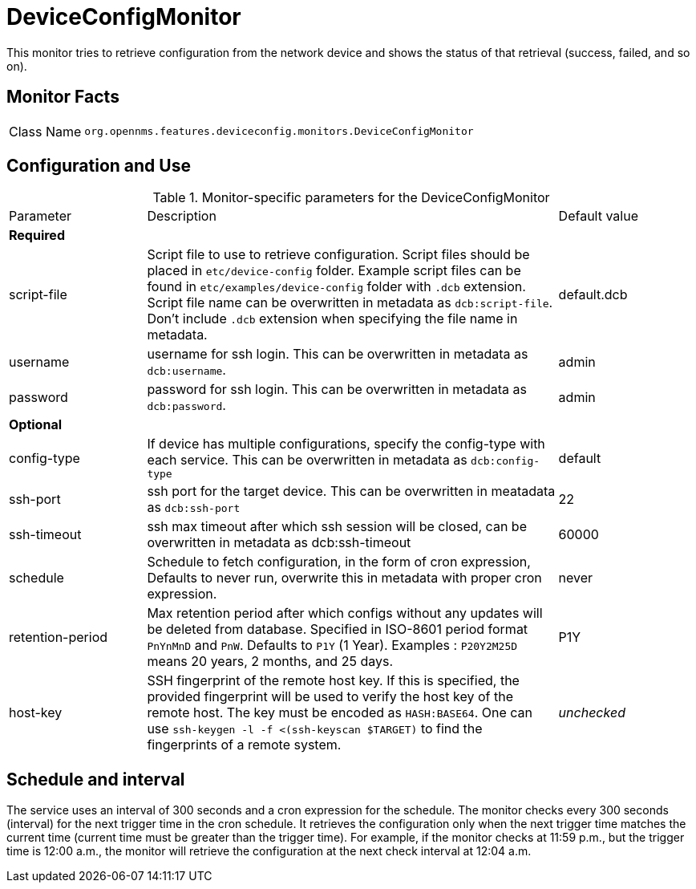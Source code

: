 
= DeviceConfigMonitor

This monitor tries to retrieve configuration from the network device and shows the status of that retrieval (success, failed, and so on).

== Monitor Facts

[cols="1,7"]
|===
| Class Name
| `org.opennms.features.deviceconfig.monitors.DeviceConfigMonitor`
|===

== Configuration and Use

.Monitor-specific parameters for the DeviceConfigMonitor
[cols="1,3,1"]
|===

| Parameter
| Description
| Default value

3+| *Required*

| script-file
| Script file to use to retrieve configuration. Script files should be placed in `etc/device-config` folder.
Example script files can be found in `etc/examples/device-config` folder with `.dcb` extension. Script file name can be
overwritten in metadata as `dcb:script-file`. Don't include `.dcb` extension when specifying the file name in metadata.
| default.dcb

| username
| username for ssh login. This can be overwritten in metadata as `dcb:username`.
| admin

| password
| password for ssh login. This can be overwritten in metadata as `dcb:password`.
| admin

3+| *Optional*

| config-type
| If device has multiple configurations, specify the config-type with each service.
This can be overwritten in metadata as `dcb:config-type`
| default

| ssh-port
| ssh port for the target device. This can be overwritten in meatadata as `dcb:ssh-port`
| 22

| ssh-timeout
| ssh max timeout after which ssh session will be closed, can be overwritten in metadata as dcb:ssh-timeout
| 60000

| schedule
| Schedule to fetch configuration, in the form of cron expression,
  Defaults to never run, overwrite this in metadata with proper cron expression.
| never

| retention-period
| Max retention period after which configs without any updates will be deleted from database. Specified in ISO-8601 period format `PnYnMnD` and `PnW`.
Defaults to `P1Y` (1 Year). Examples : `P20Y2M25D` means 20 years, 2 months, and 25 days.
| P1Y

| host-key
| SSH fingerprint of the remote host key.
  If this is specified, the provided fingerprint will be used to verify the host key of the remote host.
  The key must be encoded as `HASH:BASE64`.
  One can use `ssh-keygen -l -f <(ssh-keyscan $TARGET)` to find the fingerprints of a remote system.
| _unchecked_

|===



== Schedule and interval

The service uses an interval of 300 seconds and a cron expression for the schedule.
The monitor checks every 300 seconds (interval) for the next trigger time in the cron schedule.
It retrieves the configuration only when the next trigger time matches the current time (current time must be greater than the trigger time).
For example, if the monitor checks at 11:59 p.m., but the trigger time is 12:00 a.m., the monitor will retrieve the configuration at the next check interval at 12:04 a.m.

